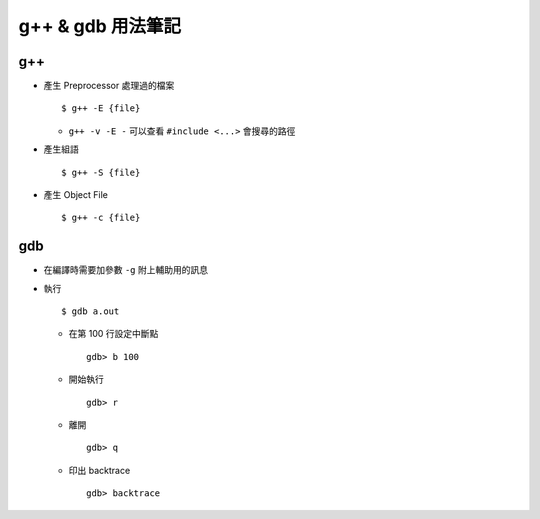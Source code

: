 ==================
g++ & gdb 用法筆記
==================

g++
----

* 產生 Preprocessor 處理過的檔案 ::

    $ g++ -E {file}

  - ``g++ -v -E -`` 可以查看 ``#include <...>`` 會搜尋的路徑

* 產生組語 ::

    $ g++ -S {file}

* 產生 Object File ::

    $ g++ -c {file}

gdb
----

* 在編譯時需要加參數 ``-g`` 附上輔助用的訊息
* 執行 ::

    $ gdb a.out

  - 在第 100 行設定中斷點 ::

      gdb> b 100

  - 開始執行 ::

      gdb> r

  - 離開 ::

      gdb> q

  - 印出 backtrace ::

      gdb> backtrace

